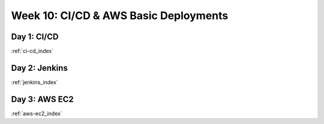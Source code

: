 .. _week-10:

.. 
  these are the most easily / frequently changed files
  in the root index.rst the toctrees reference these week-files by glob instead of individual days

..  .. toctree::
..
      :glob:
      weeks/*

.. 
  Week #: Title (purpose/theme of the week) is changed depending on which topics are referenced

======================================
Week 10: CI/CD & AWS Basic Deployments
======================================

.. 
  topics are composed to build the week of content
  daily content is defined by title and doc reference
  Day #: Topic Title

Day 1: CI/CD
------------

:ref:`ci-cd_index`

Day 2: Jenkins
--------------

:ref:`jenkins_index`

Day 3: AWS EC2
--------------

:ref:`aws-ec2_index`